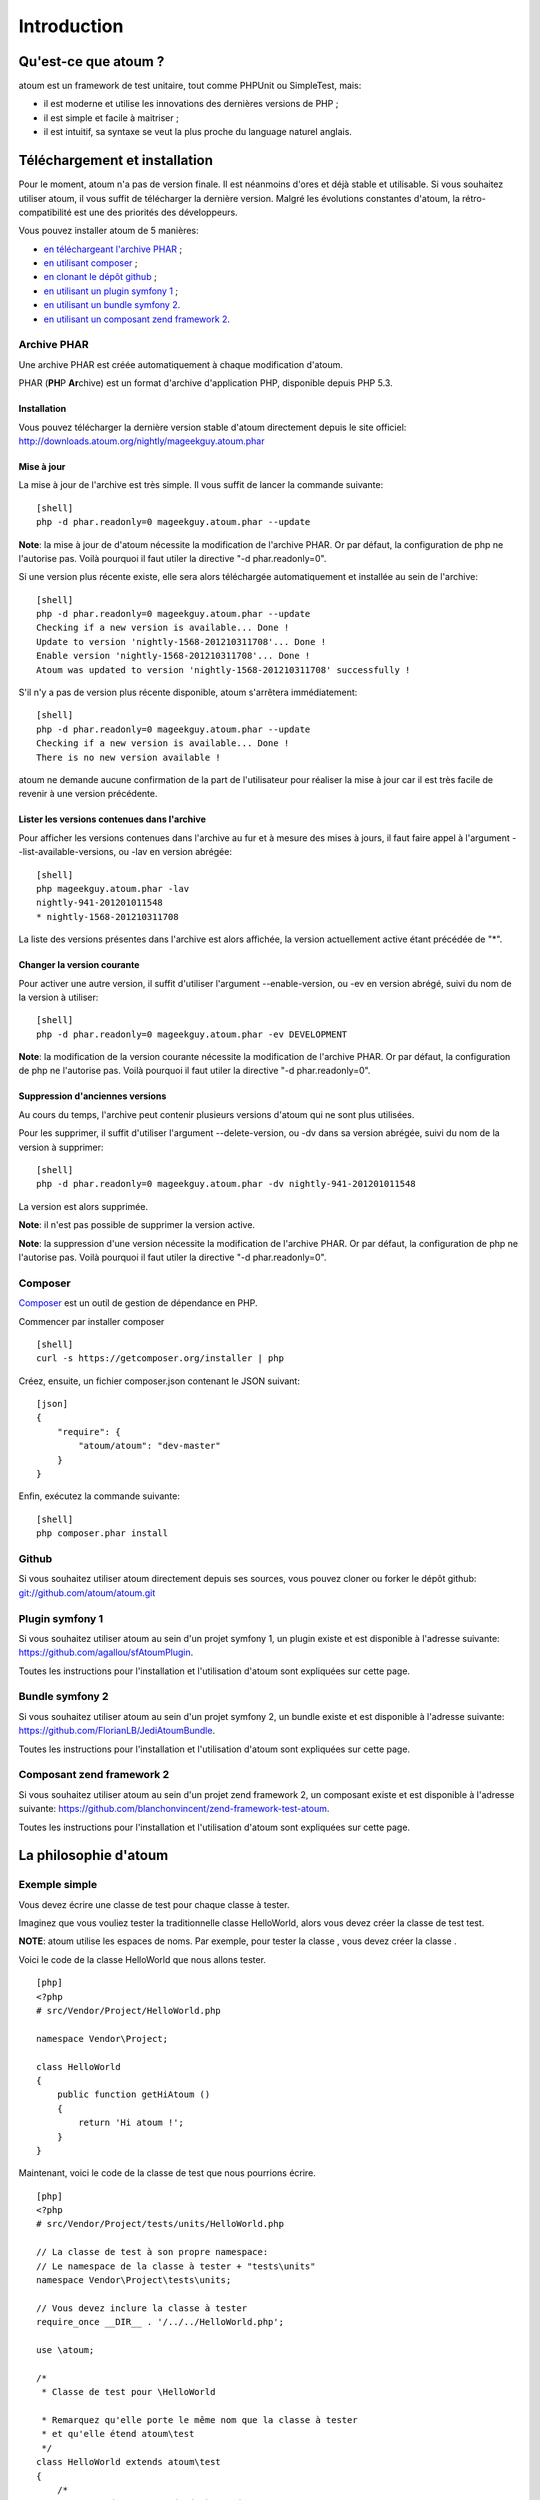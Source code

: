 Introduction
============

Qu'est-ce que atoum ?
---------------------

atoum est un framework de test unitaire, tout comme PHPUnit ou
SimpleTest, mais:

-  il est moderne et utilise les innovations des dernières versions de
   PHP ;
-  il est simple et facile à maitriser ;
-  il est intuitif, sa syntaxe se veut la plus proche du language
   naturel anglais.

Téléchargement et installation
------------------------------

Pour le moment, atoum n'a pas de version finale. Il est néanmoins d'ores
et déjà stable et utilisable. Si vous souhaitez utiliser atoum, il vous
suffit de télécharger la dernière version. Malgré les évolutions
constantes d'atoum, la rétro-compatibilité est une des priorités des
développeurs.

Vous pouvez installer atoum de 5 manières:

-  `en téléchargeant l'archive PHAR <#archive-phar>`_ ;
-  `en utilisant composer <#composer>`_ ;
-  `en clonant le dépôt github <#github>`_ ;
-  `en utilisant un plugin symfony 1 <#plugin-symfony-1>`_ ;
-  `en utilisant un bundle symfony 2 <#bundle-symfony-2>`_.
-  `en utilisant un composant zend framework
   2 <#composant-zend-framework-2>`_.

Archive PHAR
~~~~~~~~~~~~

Une archive PHAR est créée automatiquement à chaque modification
d'atoum.

PHAR (**PH**\ P **Ar**\ chive) est un format d'archive d'application
PHP, disponible depuis PHP 5.3.

Installation
^^^^^^^^^^^^

Vous pouvez télécharger la dernière version stable d'atoum directement
depuis le site officiel:
`http://downloads.atoum.org/nightly/mageekguy.atoum.phar <http://downloads.atoum.org/nightly/mageekguy.atoum.phar>`_

Mise à jour
^^^^^^^^^^^

La mise à jour de l'archive est très simple. Il vous suffit de lancer la
commande suivante:

::

    [shell]
    php -d phar.readonly=0 mageekguy.atoum.phar --update

**Note**: la mise à jour de d'atoum nécessite la modification de
l'archive PHAR. Or par défaut, la configuration de php ne l'autorise
pas. Voilà pourquoi il faut utiler la directive "-d phar.readonly=0".

Si une version plus récente existe, elle sera alors téléchargée
automatiquement et installée au sein de l'archive:

::

    [shell]
    php -d phar.readonly=0 mageekguy.atoum.phar --update
    Checking if a new version is available... Done !
    Update to version 'nightly-1568-201210311708'... Done !
    Enable version 'nightly-1568-201210311708'... Done !
    Atoum was updated to version 'nightly-1568-201210311708' successfully !

S'il n'y a pas de version plus récente disponible, atoum s'arrêtera
immédiatement:

::

    [shell]
    php -d phar.readonly=0 mageekguy.atoum.phar --update
    Checking if a new version is available... Done !
    There is no new version available !

atoum ne demande aucune confirmation de la part de l'utilisateur pour
réaliser la mise à jour car il est très facile de revenir à une version
précédente.

Lister les versions contenues dans l'archive
^^^^^^^^^^^^^^^^^^^^^^^^^^^^^^^^^^^^^^^^^^^^

Pour afficher les versions contenues dans l'archive au fur et à mesure
des mises à jours, il faut faire appel à l'argument
--list-available-versions, ou -lav en version abrégée:

::

    [shell]
    php mageekguy.atoum.phar -lav
    nightly-941-201201011548
    * nightly-1568-201210311708

La liste des versions présentes dans l'archive est alors affichée, la
version actuellement active étant précédée de "\*".

Changer la version courante
^^^^^^^^^^^^^^^^^^^^^^^^^^^

Pour activer une autre version, il suffit d'utiliser l'argument
--enable-version, ou -ev en version abrégé, suivi du nom de la version à
utiliser:

::

    [shell]
    php -d phar.readonly=0 mageekguy.atoum.phar -ev DEVELOPMENT

**Note**: la modification de la version courante nécessite la
modification de l'archive PHAR. Or par défaut, la configuration de php
ne l'autorise pas. Voilà pourquoi il faut utiler la directive "-d
phar.readonly=0".

Suppression d'anciennes versions
^^^^^^^^^^^^^^^^^^^^^^^^^^^^^^^^

Au cours du temps, l'archive peut contenir plusieurs versions d'atoum
qui ne sont plus utilisées.

Pour les supprimer, il suffit d'utiliser l'argument --delete-version, ou
-dv dans sa version abrégée, suivi du nom de la version à supprimer:

::

    [shell]
    php -d phar.readonly=0 mageekguy.atoum.phar -dv nightly-941-201201011548

La version est alors supprimée.

**Note**: il n'est pas possible de supprimer la version active.

**Note**: la suppression d'une version nécessite la modification de
l'archive PHAR. Or par défaut, la configuration de php ne l'autorise
pas. Voilà pourquoi il faut utiler la directive "-d phar.readonly=0".

Composer
~~~~~~~~

`Composer <http://getcomposer.org>`_ est un outil de gestion de
dépendance en PHP.

Commencer par installer composer

::

    [shell]
    curl -s https://getcomposer.org/installer | php

Créez, ensuite, un fichier composer.json contenant le JSON suivant:

::

    [json]
    {
        "require": {
            "atoum/atoum": "dev-master"
        }
    }

Enfin, exécutez la commande suivante:

::

    [shell]
    php composer.phar install

Github
~~~~~~

Si vous souhaitez utiliser atoum directement depuis ses sources, vous
pouvez cloner ou forker le dépôt github:
`git://github.com/atoum/atoum.git <git://github.com/atoum/atoum.git>`_

Plugin symfony 1
~~~~~~~~~~~~~~~~

Si vous souhaitez utiliser atoum au sein d'un projet symfony 1, un
plugin existe et est disponible à l'adresse suivante:
`https://github.com/agallou/sfAtoumPlugin <https://github.com/agallou/sfAtoumPlugin>`_.

Toutes les instructions pour l'installation et l'utilisation d'atoum
sont expliquées sur cette page.

Bundle symfony 2
~~~~~~~~~~~~~~~~

Si vous souhaitez utiliser atoum au sein d'un projet symfony 2, un
bundle existe et est disponible à l'adresse suivante:
`https://github.com/FlorianLB/JediAtoumBundle <https://github.com/FlorianLB/JediAtoumBundle>`_.

Toutes les instructions pour l'installation et l'utilisation d'atoum
sont expliquées sur cette page.

Composant zend framework 2
~~~~~~~~~~~~~~~~~~~~~~~~~~

Si vous souhaitez utiliser atoum au sein d'un projet zend framework 2,
un composant existe et est disponible à l'adresse suivante:
`https://github.com/blanchonvincent/zend-framework-test-atoum <https://github.com/blanchonvincent/zend-framework-test-atoum>`_.

Toutes les instructions pour l'installation et l'utilisation d'atoum
sont expliquées sur cette page.

La philosophie d'atoum
----------------------

Exemple simple
~~~~~~~~~~~~~~

Vous devez écrire une classe de test pour chaque classe à tester.

Imaginez que vous vouliez tester la traditionnelle classe HelloWorld,
alors vous devez créer la classe de test test.

**NOTE**: atoum utilise les espaces de noms. Par exemple, pour tester la
classe , vous devez créer la classe .

Voici le code de la classe HelloWorld que nous allons tester.

::

    [php]
    <?php
    # src/Vendor/Project/HelloWorld.php

    namespace Vendor\Project;

    class HelloWorld
    {
        public function getHiAtoum ()
        {
            return 'Hi atoum !';
        }
    }

Maintenant, voici le code de la classe de test que nous pourrions
écrire.

::

    [php]
    <?php
    # src/Vendor/Project/tests/units/HelloWorld.php

    // La classe de test à son propre namespace:
    // Le namespace de la classe à tester + "tests\units"
    namespace Vendor\Project\tests\units;

    // Vous devez inclure la classe à tester
    require_once __DIR__ . '/../../HelloWorld.php';

    use \atoum;

    /*
     * Classe de test pour \HelloWorld

     * Remarquez qu'elle porte le même nom que la classe à tester
     * et qu'elle étend atoum\test
     */
    class HelloWorld extends atoum\test
    {
        /*
         * Cette méthode est dédiée à la méthode getHiAtoum()
         */
        public function testGetHiAtoum ()
        {
            // création d'une nouvelle instance de la classe à tester
            $helloToTest = new \Vendor\Project\HelloWorld();

            $this
                // nous testons que la méthode getHiAtoum retourne bien
                // une chaîne de caractère...
                ->string($helloToTest->getHiAtoum())
                    // ... et que la chaîne est bien celle attendu,
                    // c'est à dire 'Hi atoum !'
                    ->isEqualTo('Hi atoum !')
            ;
        }
    }

Maintenant, lançons nos tests:

::

    [bash]
    php vendor/mageekguy.atoum.phar -f src/Vendor/Project/tests/units/HelloWorld.php

Vous devriez voir quelque chose comme ça:

::

    [bash]
    > PHP path: /usr/bin/php
    > PHP version:
    => PHP 5.4.7 (cli) (built: Sep 13 2012 04:24:47)
    => Copyright (c) 1997-2012 The PHP Group
    => Zend Engine v2.4.0, Copyright (c) 1998-2012 Zend Technologies
    =>     with Xdebug v2.2.1, Copyright (c) 2002-2012, by Derick Rethans
    > Vendor\Project\tests\units\HelloWorld...
    [S___________________________________________________________][1/1]
    => Test duration: 0.02 second.
    => Memory usage: 0.00 Mb.
    > Total test duration: 0.02 second.
    > Total test memory usage: 0.00 Mb.
    > Code coverage value: 100.00%
    > Running duration: 0.34 second.
    Success (1 test, 1/1 method, 2 assertions, 0 error, 0 exception) !

Nous venons de tester que la méthode getHiAtoum:

-  retourne bien une chaîne de caractère ;
-  et que cette chaîne est bien celle attendu, c'est à dire 'Hi atoum
   !'.

Les tests sont passés, tout est au vert. Voilà, votre code est solide
comme un roc grâce à atoum !

Principes de base
~~~~~~~~~~~~~~~~~

Avec atoum, quand vous voulez tester quelque chose:

-  spécifiez sur quoi vous voulez travailler (une variable, un objet, un
   tableau, une chaîne de caractères, un nombre entier, etc...);
-  indiquez dans quel état il doit être (égal à, null, contenant quelque
   chose, etc...).

Intégration d'atoum dans votre IDE
----------------------------------

Sublime Text 2
--------------

Un `plug-in pour SublimeText
2 <https://github.com/toin0u/Sublime-atoum>`_ permet l'exécution des
tests unitaires par atoum et la visualisation du résultat sans quitter
l'éditeur.

Les informations nécessaires à son installation et à sa configuration
sont disponibles `via le blog de son
auteur <http://sbin.dk/2012/05/19/atoum-sublime-text-2-plugin/>`_.

VIM
---

atoum est livré avec un plug-in facilitant son utilisation dans
l'éditeur VIM.

Il permet d'exécuter les tests sans quitter VIM et d'obtenir le rapport
correspondant dans une fenêtre de l'éditeur.

Il est alors possible de naviguer parmi les éventuelles erreurs, voir de
se rendre à la ligne correspondant à une assertion ne passant pas à
l'aide d'une simple combinaison de touches.

Installation du plug-in atoum pour VIM
~~~~~~~~~~~~~~~~~~~~~~~~~~~~~~~~~~~~~~

Si vous n'utilisez pas atoum sous la forme d'une archive PHAR, vous
trouverez le fichier correspondant au plug-in, nommé atoum.vba, dans le
répertoire ressources/vim.

Dans le cas contraire, il faut demander à l'archive PHAR d'*atoum*
d'extraire le fichier à l'aide de la commande suivante:

::

    [shell]
    php mageekguy.atoum.phar --extractRessourcesTo path/to/a/directory

Une fois l'extraction réalisée, le fichier atoum.vba correspondant au
plug-in pour VIM sera dans le répertoire
path/to/a/directory/ressources/vim.

Une fois en possession du fichier atoum.vba, il faut l'éditer à l'aide
de VIM:

::

    [shell]
    vim path/to/atoum.vba

Il n'y a plus ensuite qu'à demander à VIM l'installation du plug-in à
l'aide de la commande:

::

    [vim]
    :source %

Utilisation du plug-in atoum pour VIM
~~~~~~~~~~~~~~~~~~~~~~~~~~~~~~~~~~~~~

Pour utiliser le plug-in, atoum doit évidemment être installé et vous
devez être en train d'éditer un fichier contenant une classe de tests
unitaires basée sur atoum.

Une fois dans cette configuration, la commande suivante lancera
l'exécution des tests:

::

    [vim]
    :Atoum

Les tests se lancent alors, et une fois qu'ils sont terminés, un rapport
basé sur le fichier de configuration pour atoum qui se trouve dans le
répertoire ftplugin/php/atoum.vim de votre répertoire .vim est généré
dans une nouvelle fenêtre.

Évidemment, vous êtes libre de lier cette commande à la combinaison de
touche de votre choix, en ajoutant par exemple la ligne suivante dans
votre fichier .vimrc:

::

    [vim]
    nnoremap *.php :Atoum

L'utilisation de la touche F12 de votre clavier en mode normal appellera
alors la commande :Atoum.

Gestion des fichiers de configuration de atoum
~~~~~~~~~~~~~~~~~~~~~~~~~~~~~~~~~~~~~~~~~~~~~~

Vous pouvez indiquer un autre fichier de configuration pour atoum en
ajoutant la ligne suivante à votre fichier .vimrc:

::

    [vim]
    call atoum#defineConfiguration('/path/to/project/directory', '/path/to/atoum/configuration/file', '.php')

La fonction atoum#defineConfiguration permet en effet de définir le
fichier de configuration à utiliser en fonction du répertoire ou se
trouve le fichier de tests unitaires.

Elle accepte pour cela trois arguments: \* un chemin d'accès vers le
répertoire contenant les tests unitaires ; \* un chemin d'accès vers le
fichier de configuration de atoum devant être utilisé ; \* l'extension
des fichiers de tests unitaires concernés.

Pour plus de détails sur l'utilisation du plug-in, une aide est
disponible dans VIM via la commande suivante:

::

    [vim]
    :help atoum


